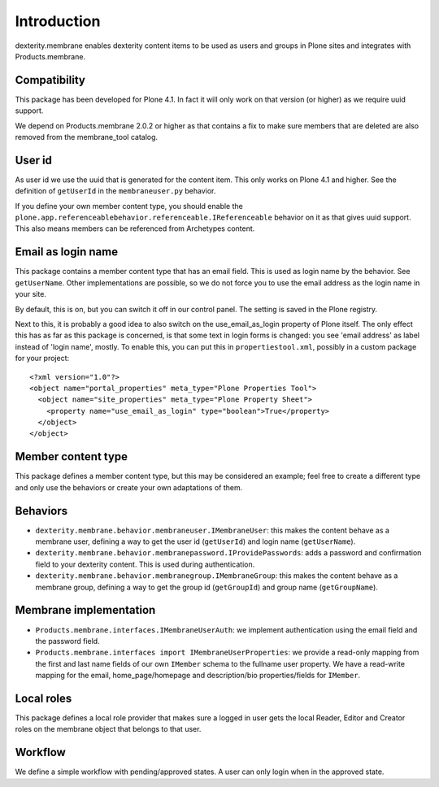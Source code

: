 Introduction
============

dexterity.membrane enables dexterity content items to be used as users and groups in Plone sites and integrates with Products.membrane.


Compatibility
-------------

This package has been developed for Plone 4.1.  In fact it will only
work on that version (or higher) as we require uuid support.

We depend on Products.membrane 2.0.2 or higher as that contains a fix
to make sure members that are deleted are also removed from the
membrane_tool catalog.


User id
-------

As user id we use the uuid that is generated for the content item.
This only works on Plone 4.1 and higher.  See the definition of
``getUserId`` in the ``membraneuser.py`` behavior.

If you define your own member content type, you should enable the
``plone.app.referenceablebehavior.referenceable.IReferenceable``
behavior on it as that gives uuid support.  This also means members
can be referenced from Archetypes content.


Email as login name
-------------------

This package contains a member content type that has an email field.
This is used as login name by the behavior.  See ``getUserName``.
Other implementations are possible, so we do not force you to use the
email address as the login name in your site.

By default, this is on, but you can switch it off in our control
panel.  The setting is saved in the Plone registry.

Next to this, it is probably a good idea to also switch on
the use_email_as_login property of Plone itself.  The only
effect this has as far as this package is concerned, is that some text
in login forms is changed: you see 'email address' as label instead of
'login name', mostly.  To enable this, you can put this in
``propertiestool.xml``, possibly in a custom package for your
project::

  <?xml version="1.0"?>
  <object name="portal_properties" meta_type="Plone Properties Tool">
    <object name="site_properties" meta_type="Plone Property Sheet">
      <property name="use_email_as_login" type="boolean">True</property>
    </object>
  </object>


Member content type
-------------------

This package defines a member content type, but this may be considered
an example; feel free to create a different type and only use the
behaviors or create your own adaptations of them.


Behaviors
---------

- ``dexterity.membrane.behavior.membraneuser.IMembraneUser``: this
  makes the content behave as a membrane user, defining a way to get
  the user id (``getUserId``) and login name (``getUserName``).

- ``dexterity.membrane.behavior.membranepassword.IProvidePasswords``:
  adds a password and confirmation field to your dexterity content.
  This is used during authentication.

- ``dexterity.membrane.behavior.membranegroup.IMembraneGroup``: this
  makes the content behave as a membrane group, defining a way to get
  the group id (``getGroupId``) and group name (``getGroupName``).


Membrane implementation
-----------------------

- ``Products.membrane.interfaces.IMembraneUserAuth``: we implement
  authentication using the email field and the password field.

- ``Products.membrane.interfaces import IMembraneUserProperties``: we
  provide a read-only mapping from the first and last name fields of
  our own ``IMember`` schema to the fullname user property.  We have a
  read-write mapping for the email, home_page/homepage and
  description/bio properties/fields for ``IMember``.


Local roles
-----------

This package defines a local role provider that makes sure a logged in
user gets the local Reader, Editor and Creator roles on the membrane
object that belongs to that user.


Workflow
--------

We define a simple workflow with pending/approved states.  A user can
only login when in the approved state.
